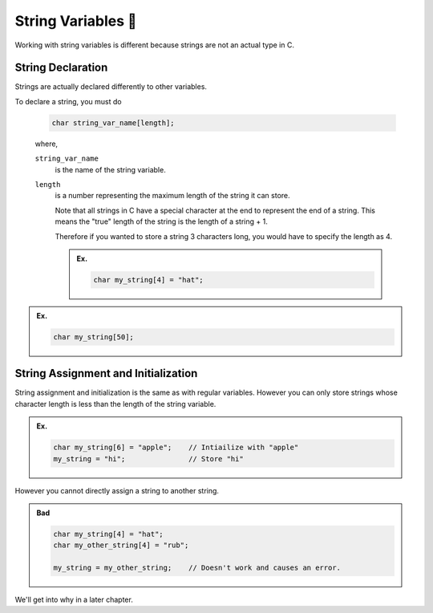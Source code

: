 String Variables 🧵
====================

Working with string variables is different because strings are not an actual type in C.

String Declaration
------------------

Strings are actually declared differently to other variables.

To declare a string, you must do

    .. code-block:: c

        char string_var_name[length];

    .. 

    where,

    ``string_var_name`` 
        is the name of the string variable.

    ``length`` 
        is a number representing the maximum length of the string it can store. 
        
        Note that all strings in C have a special character at the end to represent the end of a string.
        This means the "true" length of the string is the length of a string + 1.

        Therefore if you wanted to store a string 3 characters long, you would have to specify the length as 4.
    
        .. admonition:: Ex.
            :class: example

            .. code-block:: c

                char my_string[4] = "hat";

.. admonition:: Ex.
    :class: example

    .. code-block:: c
    
        char my_string[50];

String Assignment and Initialization
------------------------------------

String assignment and initialization is the same as with regular variables. However you can only store strings whose character length is less than the length of the string variable.

.. admonition:: Ex.
    :class: example

    .. code-block:: c

        char my_string[6] = "apple";    // Intiailize with "apple"
        my_string = "hi";               // Store "hi"

However you cannot directly assign a string to another string.

.. admonition:: Bad
    :class: bad

    .. code-block:: c

        char my_string[4] = "hat";
        char my_other_string[4] = "rub";

        my_string = my_other_string;    // Doesn't work and causes an error.

We'll get into why in a later chapter.